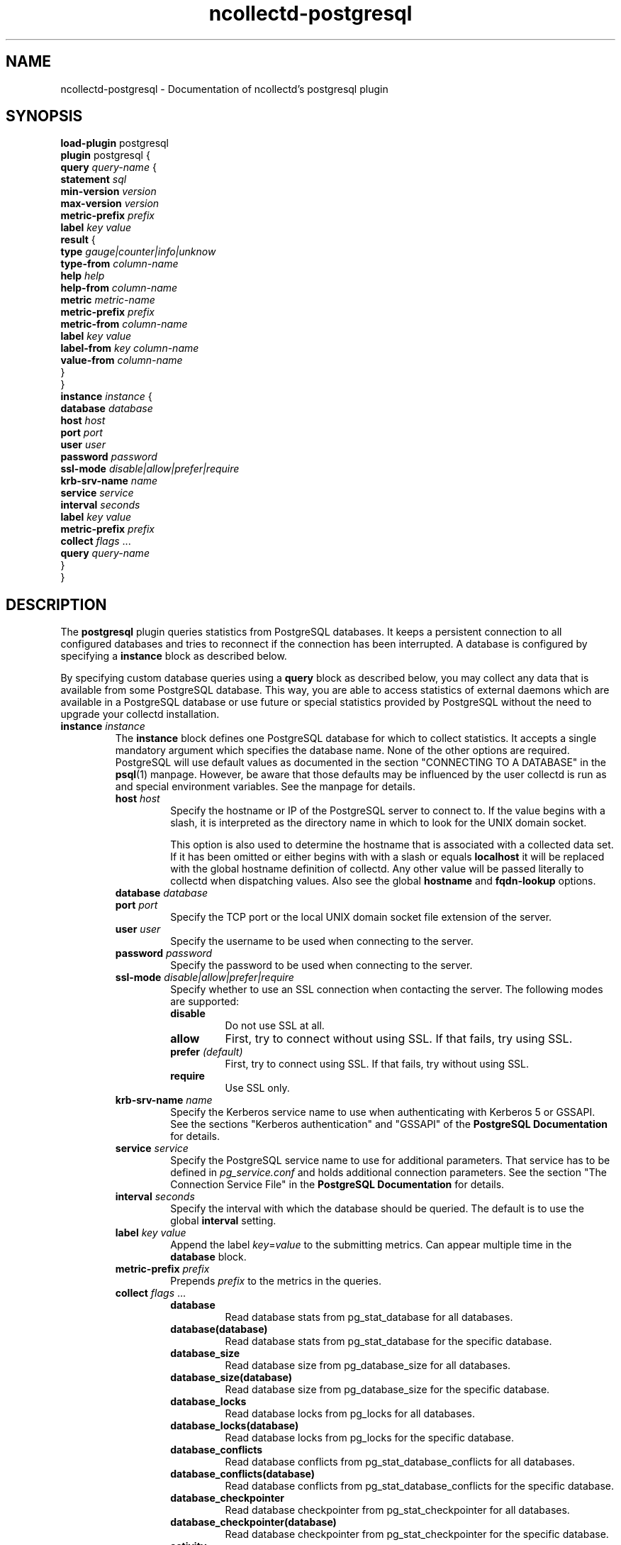 .\" SPDX-License-Identifier: GPL-2.0-only
.TH ncollectd-postgresql 5 "@NCOLLECTD_DATE@" "@NCOLLECTD_VERSION@" "ncollectd postgresql man page"
.SH NAME
ncollectd-postgresql \- Documentation of ncollectd's postgresql plugin
.SH SYNOPSIS
\fBload-plugin\fP postgresql
.br
\fBplugin\fP postgresql {
    \fBquery\fP \fIquery-name\fP {
        \fBstatement\fP \fIsql\fP
        \fBmin-version\fP \fIversion\fP
        \fBmax-version\fP \fIversion\fP
        \fBmetric-prefix\fP \fIprefix\fP
        \fBlabel\fP \fIkey\fP \fIvalue\fP
        \fBresult\fP {
            \fBtype\fP \fIgauge|counter|info|unknow\fP
            \fBtype-from\fP \fIcolumn-name\fP
            \fBhelp\fP \fIhelp\fP
            \fBhelp-from\fP \fIcolumn-name\fP
            \fBmetric\fP \fImetric-name\fP
            \fBmetric-prefix\fP \fI prefix\fP
            \fBmetric-from\fP \fIcolumn-name\fP
            \fBlabel\fP \fIkey\fP \fIvalue\fP
            \fBlabel-from\fP \fIkey\fP \fIcolumn-name\fP
            \fBvalue-from\fP \fIcolumn-name\fP
        }
    }
    \fBinstance\fP \fIinstance\fP {
        \fBdatabase\fP \fIdatabase\fP
        \fBhost\fP \fIhost\fP
        \fBport\fP \fIport\fP
        \fBuser\fP \fIuser\fP
        \fBpassword\fP \fIpassword\fP
        \fBssl-mode\fP \fIdisable|allow|prefer|require\fP
        \fBkrb-srv-name\fP \fIname\fP
        \fBservice\fP \fIservice\fP
        \fBinterval\fP \fIseconds\fP
        \fBlabel\fP \fIkey\fP \fIvalue\fP
        \fBmetric-prefix\fP \fIprefix\fP
        \fBcollect\fP \fIflags\fP ...
        \fBquery\fP \fIquery-name\fP
    }
.br
}
.SH DESCRIPTION
The \fBpostgresql\fP plugin queries statistics from PostgreSQL databases. It
keeps a persistent connection to all configured databases and tries to
reconnect if the connection has been interrupted. A database is configured by
specifying a \fBinstance\fP block as described below.

By specifying custom database queries using a \fBquery\fP block as described
below, you may collect any data that is available from some PostgreSQL
database. This way, you are able to access statistics of external daemons
which are available in a PostgreSQL database or use future or special
statistics provided by PostgreSQL without the need to upgrade your collectd
installation.
.TP
\fBinstance\fP \fIinstance\fP
The \fBinstance\fP block defines one PostgreSQL database for which to collect
statistics. It accepts a single mandatory argument which specifies the
database name. None of the other options are required. PostgreSQL will use
default values as documented in the section "CONNECTING TO A DATABASE" in the
.BR psql (1)
manpage. However, be aware that those defaults may be influenced by
the user collectd is run as and special environment variables. See the manpage
for details.
.RS
.TP
\fBhost\fP \fIhost\fP
Specify the hostname or IP of the PostgreSQL server to connect to. If the
value begins with a slash, it is interpreted as the directory name in which to
look for the UNIX domain socket.

This option is also used to determine the hostname that is associated with a
collected data set. If it has been omitted or either begins with with a slash
or equals \fBlocalhost\fP it will be replaced with the global hostname definition
of collectd. Any other value will be passed literally to collectd when
dispatching values. Also see the global \fBhostname\fP and \fBfqdn-lookup\fP options.
.TP
\fBdatabase\fP \fIdatabase\fP

.TP
\fBport\fP \fIport\fP
Specify the TCP port or the local UNIX domain socket file extension of the
server.
.TP
\fBuser\fP \fIuser\fP
Specify the username to be used when connecting to the server.
.TP
\fBpassword\fP \fIpassword\fP
Specify the password to be used when connecting to the server.
.TP
\fBssl-mode\fP \fIdisable|allow|prefer|require\fP
Specify whether to use an SSL connection when contacting the server. The
following modes are supported:
.RS
.TP
\fBdisable\fP
Do not use SSL at all.
.TP
\fBallow\fP
First, try to connect without using SSL. If that fails, try using SSL.
.TP
\fBprefer\fP \fI(default)\fP
First, try to connect using SSL. If that fails, try without using SSL.
.TP
\fBrequire\fP
Use SSL only.
.RE
.TP
\fBkrb-srv-name\fP \fIname\fP
Specify the Kerberos service name to use when authenticating with Kerberos 5
or GSSAPI. See the sections "Kerberos authentication" and "GSSAPI" of the
\fBPostgreSQL Documentation\fP for details.
.TP
\fBservice\fP \fIservice\fP
Specify the PostgreSQL service name to use for additional parameters. That
service has to be defined in \fIpg_service.conf\fP and holds additional
connection parameters. See the section "The Connection Service File" in the
\fBPostgreSQL Documentation\fP for details.
.TP
\fBinterval\fP \fIseconds\fP
Specify the interval with which the database should be queried.
The default is to use the global \fBinterval\fP setting.
.TP
\fBlabel\fP \fIkey\fP \fIvalue\fP
Append the label \fIkey\fP=\fIvalue\fP to the submitting metrics. Can appear
multiple time in the \fBdatabase\fP block.
.TP
\fBmetric-prefix\fP \fIprefix\fP
Prepends \fIprefix\fP to the metrics in the queries.
.TP
\fBcollect\fP \fIflags\fP ...
.RS
.TP
\fBdatabase\fP
Read database stats from \f(CWpg_stat_database\fP for all databases.
.TP
\fBdatabase(database)\fP
Read database stats from \f(CWpg_stat_database\fP for the specific database.
.TP
\fBdatabase_size\fP
Read database size from \f(CWpg_database_size\fP for all databases.
.TP
\fBdatabase_size(database)\fP
Read database size from \f(CWpg_database_size\fP for the specific database.
.TP
\fBdatabase_locks\fP
Read database locks from \f(CWpg_locks\fP for all databases.
.TP
\fBdatabase_locks(database)\fP
Read database locks from \f(CWpg_locks\fP for the specific database.
.TP
\fBdatabase_conflicts\fP
Read database conflicts from \f(CWpg_stat_database_conflicts\fP for all databases.
.TP
\fBdatabase_conflicts(database)\fP
Read database conflicts from \f(CWpg_stat_database_conflicts\fP for the specific database.
.TP
\fBdatabase_checkpointer\fP
Read database checkpointer from \f(CWpg_stat_checkpointer\fP for all databases.
.TP
\fBdatabase_checkpointer(database)\fP
Read database checkpointer from \f(CWpg_stat_checkpointer\fP for the specific database.
.TP
\fBactivity\fP
.TP
\fBactivity(database)\fP
.TP
\fBreplication_slots\fP
.TP
\fBreplication_slots(database)\fP
.TP
\fBreplication\fP
.TP
\fBarchiver\fP
.TP
\fBbgwriter\fP
Read bgwriter stats from \f(CWpg_stat_bgwriter\fP.
.TP
\fBslru\fP
.TP
\fBio\fP
.TP
\fBtable\fP
.TP
\fBtable(schema)\fP
.TP
\fBtable(schema,table)\fP
.TP
\fBtable_io\fP
.TP
\fBtable_io(schema)\fP
.TP
\fBtable_io(schema,table)\fP
.TP
\fBtable_size\fP
.TP
\fBtable_size(schema)\fP
.TP
\fBtable_size(schema,table)\fP
Get table size using \f(CWpg_table_size()\fP and \f(CWpg_indexes_size()\fP.
An ACCESS EXCLUSIVE lock on the table will block ncollectd until lock is released.
.TP
\fBindexes\fP
.TP
\fBindexes(schema)\fP
.TP
\fBindexes(schema,table)\fP
.TP
\fBindexes(schema,table,index)\fP
.TP
\fBindexes_io\fP
.TP
\fBindexes_io(schema)\fP
.TP
\fBindexes_io(schema,table)\fP
.TP
\fBindexes_io(schema,table,index)\fP
.TP
\fBsequences_io\fP
.TP
\fBsequences_io(schema)\fP
.TP
\fBsequences_io(schema,sequence)\fP
.TP
\fBfunctions\fP
.TP
\fBfunctions(schema)\fP
.TP
\fBfunctions(schema,function)\fP
.RE
.TP
\fBquery\fP \fIquery-name\fP
Specifies a \fIquery\fP which should be executed in the context of the database
connection.
.RE
.TP
\fBquery\fP \fIquery-name\fP
Query blocks define \fISQL\fP statements and how the returned data should be
interpreted. They are identified by the name that is given in the opening line
of the block. Thus the name needs to be unique. Other than that, the name is
not used in ncollectd.

In each \fBquery\fP block, there is one or more \fBresult\fP blocks. \fBresult\fP blocks
define which column holds which value or instance information. You can use
multiple \fBresult\fP blocks to create multiple values from one returned row. This
is especially useful, when queries take a long time and sending almost the same
query again and again is not desirable.
.RS
.TP
\fBstatement\fP \fIsql\fP
Sets the statement that should be executed on the server. This is \fBnot\fP
interpreted by ncollectd, but simply passed to the database server. Therefore,
the SQL dialect that's used depends on the server collectd is connected to.

The query has to return at least two columns, one for the instance and one
value. You cannot omit the instance, even if the statement is guaranteed to
always return exactly one line. In that case, you can usually specify something
like this:
.TP
\fBmin-version\fP \fIversion\fP
.TP
\fBmax-version\fP \fIversion\fP
Only use this query for the specified database version. You can use these
options to provide multiple queries with the same name but with a slightly
different syntax. The plugin will use only those queries, where the specified
minimum and maximum versions fit the version of the database in use.
.TP
\fBmetric-prefix\fP \fIprefix\fP
Prepends \fIprefix\fP to the metrics name.
.TP
\fBlabel\fP \fIkey\fP \fIvalue\fP
Append the label \fIkey\fP=\fIvalue\fP to the submitting metrics. Can appear
multiple time in the \fBquery\fP block.
.TP
\fBresult\fP
.RS
.TP
\fBtype\fP \fIgauge|counter|info|unknow\fP
The \fBtype\fP that's used for each line returned. Must be \fIgauge\fP, \fIcounter\fP,
\fIinfo\fP or \fPunknow\fP.  If not set is \fPunknow\fP.
There must be exactly one \fBtype\fP option inside each \fBResult\fP block.
.TP
\fBtype-from\fP \fIcolumn-name\fP
Read the type from \fIcolumn\fP. The column value must be \fIgauge\fP, \fIcounter\fP,
\fIinfo\fP or \fPunknow\fP.
.TP
\fBhelp\fP \fIhelp\fP
Set the \fBhelp\fP text for the metric.
.TP
\fBhelp-from\fP \fIcolumn-name\fP
Read the \fBhelp\fP text for the the metric from the named column.
.TP
\fBmetric\fP \fImetric-name\fP
Set the metric name.
.TP
\fBmetric-prefix\fP \fI prefix\fP
Prepends \fIprefix\fP to the metric name in the \fBresult\fP.
.TP
\fBmetric-from\fP \fIcolumn-name\fP
Read the metric name from the named column.
There must be at least one \fBmetric\fP or \fBmetric-from\fP option inside
each \fBresult\fP block.
.TP
\fBlabel\fP \fIkey\fP \fIvalue\fP
Append the label \fIkey\fP=\fIvalue\fP to the submitting metrics. Can appear
multiple times in the \fBresult\fP block.
.TP
\fBlabel-from\fP \fIkey\fP \fIcolumn-name\fP
Specifies the columns whose values will be used to create the labels.
.TP
\fBvalue-from\fP \fIcolumn-name\fP
Name of the column whose content is used as the actual data for the metric
that are dispatched to the daemon.

There must be only one \fBvalue-from\fP option inside each \fBresult\fP block.
.RE
.RE
.SH "SEE ALSO"
.BR ncollectd (1)
.BR ncollectd.conf (5)
